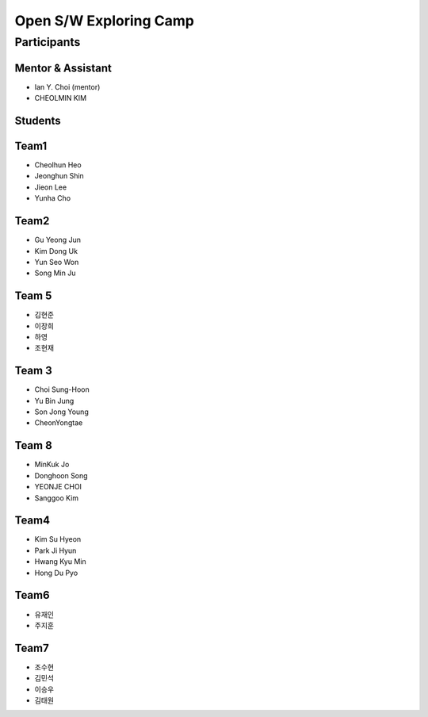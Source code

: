 =======================
Open S/W Exploring Camp
=======================

Participants
============

Mentor & Assistant
------------------

* Ian Y. Choi (mentor)
* CHEOLMIN KIM

Students
--------

Team1
-----

* Cheolhun Heo
* Jeonghun Shin
* Jieon Lee
* Yunha Cho

Team2
--------

* Gu Yeong Jun
* Kim Dong Uk
* Yun Seo Won
* Song Min Ju


Team 5
--------

* 김현준
* 이장희
* 하영 
* 조현재

Team 3
------

* Choi Sung-Hoon
* Yu Bin Jung
* Son Jong Young
* CheonYongtae

Team 8
------
* MinKuk Jo
* Donghoon Song
* YEONJE CHOI
* Sanggoo Kim

Team4
-------

* Kim Su Hyeon
* Park Ji Hyun
* Hwang Kyu Min
* Hong Du Pyo

Team6
-----

* 유재인
* 주지훈

Team7
-----

* 조수현
* 김민석
* 이승우
* 김태원
